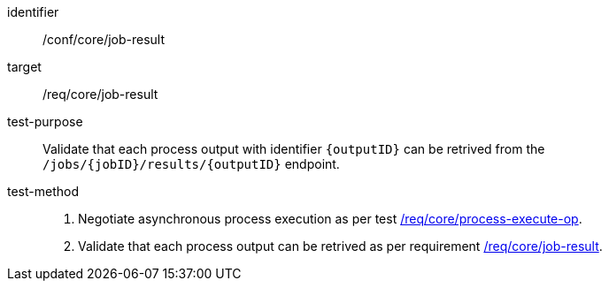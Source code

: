 [[ats_core_job-result]]

[abstract_test]
====
[%metadata]
identifier:: /conf/core/job-result
target:: /req/core/job-result
test-purpose:: Validate that each process output with identifier `{outputID}` can be retrived from the `/jobs/{jobID}/results/{outputID}` endpoint.
test-method::
+
--
1. Negotiate asynchronous process execution as per test <<ats_core_process-execute-auto-execution-mode,/req/core/process-execute-op>>.

2. Validate that each process output can be retrived as per requirement <<req_core_job-result,/req/core/job-result>>.
--
====
